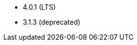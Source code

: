 // The version ranges supported by Hive-Operator
// This is a separate file, since it is used by both the direct Hive-Operator documentation, and the overarching
// Stackable Platform documentation.

- 4.0.1 (LTS)
- 3.1.3 (deprecated)
